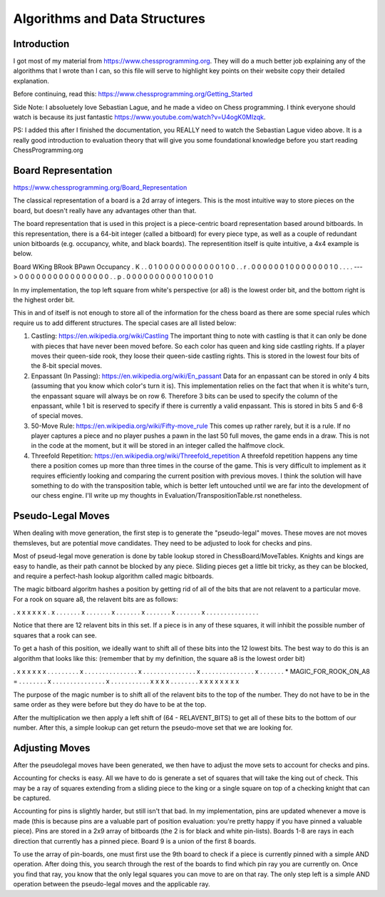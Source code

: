==============================
Algorithms and Data Structures
==============================


Introduction
============

I got most of my material from https://www.chessprogramming.org. They will
do a much better job explaining any of the algorithms that I wrote than I can,
so this file will serve to highlight key points on their website copy their
detailed explanation.

Before continuing, read this: https://www.chessprogramming.org/Getting_Started

Side Note: I absoluetely love Sebastian Lague, and he made a video on Chess
programming. I think everyone should watch is because its just fantastic
https://www.youtube.com/watch?v=U4ogK0MIzqk.

PS: I added this after I finished the documentation, you REALLY need to watch
the Sebastian Lague video above. It is a really good introduction to evaluation
theory that will give you some foundational knowledge before you start reading
ChessProgramming.org

Board Representation
====================

https://www.chessprogramming.org/Board_Representation

The classical representation of a board is a 2d array of integers. This is
the most intuitive way to store pieces on the board, but doesn't really have
any advantages other than that.

The board representation that is used in this project is a piece-centric board
representation based around bitboards. In this representation, there is a
64-bit integer (called a bitboard) for every piece type, as well as a couple
of redundant union bitboards (e.g. occupancy, white, and black boards). The
representition itself is quite intuitive, a 4x4 example is below.

Board          WKing      BRook     BPawn     Occupancy
. K . .        0 1 0 0    0 0 0 0   0 0 0 0   0 1 0 0 
. . r .        0 0 0 0    0 0 1 0   0 0 0 0   0 0 1 0
. . . .  --->  0 0 0 0    0 0 0 0   0 0 0 0   0 0 0 0
. . p .        0 0 0 0    0 0 0 0   0 0 1 0   0 0 1 0

In my implementation, the top left square from white's perspective (or a8)
is the lowest order bit, and the bottom right is the highest order bit.

This in and of itself is not enough to store all of the information for the
chess board as there are some special rules which require us to add different
structures. The special cases are all listed below:

1. Castling: https://en.wikipedia.org/wiki/Castling
   The important thing to note with castling is that it can only be done with
   pieces that have never been moved before. So each color has queen and king
   side castling rights. If a player moves their queen-side rook, they loose
   their queen-side castling rights. This is stored in the lowest four bits
   of the 8-bit special moves.

2. Enpassant (In Passing): https://en.wikipedia.org/wiki/En_passant
   Data for an enpassant can be stored in only 4 bits (assuming that you know
   which color's turn it is). This implementation relies on the fact that when
   it is white's turn, the enpassant square will always be on row 6. Therefore
   3 bits can be used to specify the column of the enpassant, while 1 bit is
   reserved to specify if there is currently a valid enpassant. This is stored
   in bits 5 and 6-8 of special moves.

3. 50-Move Rule: https://en.wikipedia.org/wiki/Fifty-move_rule
   This comes up rather rarely, but it is a rule. If no player captures a piece
   and no player pushes a pawn in the last 50 full moves, the game ends in a
   draw. This is not in the code at the moment, but it will be stored in an
   integer called the halfmove clock.

4. Threefold Repetition: https://en.wikipedia.org/wiki/Threefold_repetition 
   A threefold repetition happens any time there a position comes up more than
   three times in the course of the game. This is very difficult to implement
   as it requires efficiently looking and comparing the current position with
   previous moves. I think the solution will have something to do with the
   transposition table, which is better left untouched until we are far into
   the development of our chess engine. I'll write up my thoughts in
   Evaluation/TranspositionTable.rst nonetheless.


Pseudo-Legal Moves
==================

When dealing with move generation, the first step is to generate the
"pseudo-legal" moves. These moves are not moves themsleves, but are potential
move candidates. They need to be adjusted to look for checks and pins.

Most of pseud-legal move generation is done by table lookup stored in
ChessBoard/MoveTables. Knights and kings are easy to handle, as their path
cannot be blocked by any piece. Sliding pieces get a little bit tricky, as they
can be blocked, and require a perfect-hash lookup algorithm called magic
bitboards.

The magic bitboard algoritm hashes a position by getting rid of all of the bits
that are not relavent to a particular move. For a rook on square a8, the
relavent bits are as follows:

. x x x x x x .
x . . . . . . .
x . . . . . . .
x . . . . . . .
x . . . . . . .
x . . . . . . .
x . . . . . . .
. . . . . . . .

Notice that there are 12 relavent bits in this set. If a piece is in any of
these squares, it will inhibit the possible number of squares that a rook can
see.

To get a hash of this position, we ideally want to shift all of these bits into
the 12 lowest bits. The best way to do this is an algorithm that looks like
this: (remember that by my definition, the square a8 is the lowest order bit)

. x x x x x x .                            . . . . . . . .
x . . . . . . .                            . . . . . . . .
x . . . . . . .                            . . . . . . . .
x . . . . . . .                            . . . . . . . .
x . . . . . . .  * MAGIC_FOR_ROOK_ON_A8 =  . . . . . . . .
x . . . . . . .                            . . . . . . . .
x . . . . . . .                            . . . . x x x x
. . . . . . . .                            x x x x x x x x

The purpose of the magic number is to shift all of the relavent bits to the
top of the number. They do not have to be in the same order as they were before
but they do have to be at the top.

After the multiplication we then apply a left shift of (64 - RELAVENT_BITS) to
get all of these bits to the bottom of our number. After this, a simple lookup
can get return the pseudo-move set that we are looking for.


Adjusting Moves
===============

After the pseudolegal moves have been generated, we then have to adjust the
move sets to account for checks and pins.

Accounting for checks is easy. All we have to do is generate a set of squares
that will take the king out of check. This may be a ray of squares extending
from a sliding piece to the king or a single square on top of a checking
knight that can be captured.

Accounting for pins is slightly harder, but still isn't that bad. In my
implementation, pins are updated whenever a move is made (this is because pins
are a valuable part of position evaluation: you're pretty happy if you have
pinned a valuable piece). Pins are stored in a 2x9 array of bitboards (the 2 is
for black and white pin-lists). Boards 1-8 are rays in each direction that
currently has a pinned piece. Board 9 is a union of the first 8 boards.

To use the array of pin-boards, one must first use the 9th board to check if
a piece is currently pinned with a simple AND operation. After doing this, you
search through the rest of the boards to find which pin ray you are currently
on. Once you find that ray, you know that the only legal squares you can move
to are on that ray. The only step left is a simple AND operation between the
pseudo-legal moves and the applicable ray.
